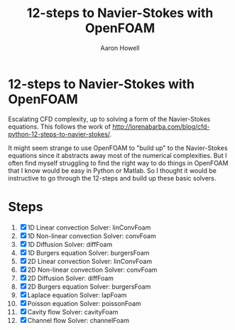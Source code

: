 #+TITLE: 12-steps to Navier-Stokes with OpenFOAM
#+AUTHOR: Aaron Howell

* 12-steps to Navier-Stokes with OpenFOAM
Escalating CFD complexity, up to solving a form of the Navier-Stokes equations. This follows the work of http://lorenabarba.com/blog/cfd-python-12-steps-to-navier-stokes/. 

It might seem strange to use OpenFOAM to "build up" to the Navier-Stokes equations since it abstracts away most of the numerical complexities. But I often find myself struggling to find the right way to do things in OpenFOAM that I know would be easy in Python or Matlab. So I thought it would be instructive to go through the 12-steps and build up these basic solvers. 

* Steps
1. [X] 1D Linear convection
   Solver: linConvFoam
2. [X] 1D Non-linear convection
   Solver: convFoam
3. [X] 1D Diffusion
   Solver: diffFoam
4. [X] 1D Burgers equation
   Solver: burgersFoam
5. [X] 2D Linear convection
   Solver: linConvFoam
6. [X] 2D Non-linear convection
   Solver: convFoam
7. [X] 2D Diffusion
   Solver: diffFoam
8. [X] 2D Burgers equation
   Solver: burgersFoam
9. [X] Laplace equation
   Solver: lapFoam
10. [X] Poisson equation
    Solver: poissonFoam
11. [X] Cavity flow
    Solver: cavityFoam
12. [X] Channel flow
    Solver: channelFoam

